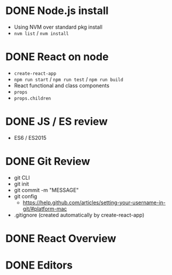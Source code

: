 * DONE Node.js install
  CLOSED: [2017-10-05 Thu 15:44]
  - Using NVM over standard pkg install
  - =nvm list= / =nvm install=

* DONE React on node
  CLOSED: [2017-10-05 Thu 16:39]
  - =create-react-app=
  - =npm run start= / =npm run test= / =npm run build=
  - React functional and class components
  - =props=
  - =props.children=

* DONE JS / ES review
  CLOSED: [2017-10-05 Thu 16:39]
  - ES6 / ES2015

* DONE Git Review
  CLOSED: [2017-10-05 Thu 17:19]
  - git CLI
  - git init
  - git commit -m "MESSAGE"
  - git config
    - https://help.github.com/articles/setting-your-username-in-git/#platform-mac
  - .gitignore (created automatically by create-react-app)

* DONE React Overview
  CLOSED: [2017-10-05 Thu 16:39]

* DONE Editors
  CLOSED: [2017-10-05 Thu 16:39]

